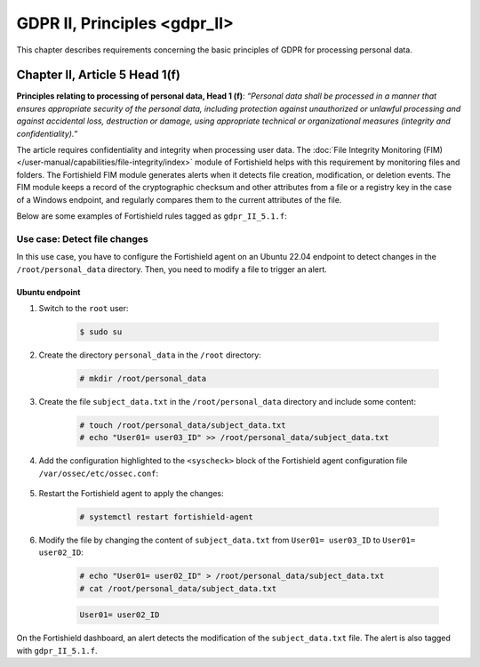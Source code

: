 .. Copyright (C) 2015, Fortishield, Inc.

.. meta::
  :description: Check out this section to learn more about how to use Fortishield for GDPR II (The General Data Protection Regulation of the European Union). 
  
GDPR II, Principles <gdpr_II>
=============================

This chapter describes requirements concerning the basic principles of GDPR for processing personal data.

Chapter II, Article 5 Head 1(f)
-------------------------------

**Principles relating to processing of personal data, Head 1 (f)**: *“Personal data shall be processed in a manner that ensures appropriate security of the personal data, including protection against unauthorized or unlawful processing and against accidental loss, destruction or damage, using appropriate technical or organizational measures (integrity and confidentiality).”*

The article requires confidentiality and integrity when processing user data. The :doc:`File Integrity Monitoring (FIM) </user-manual/capabilities/file-integrity/index>` module of Fortishield helps with this requirement by monitoring files and folders. The Fortishield FIM module generates alerts when it detects file creation, modification, or deletion events. The FIM module keeps a record of the cryptographic checksum and other attributes from a file or a registry key in the case of a Windows endpoint, and regularly compares them to the current attributes of the file.

Below are some examples of Fortishield rules tagged as ``gdpr_II_5.1.f``:

.. code-block:: xml
	:emphasize-lines: 5, 12

	<rule id="550" level="7">
	    <category>ossec</category>
	    <decoded_as>syscheck_integrity_changed</decoded_as>
	    <description>Integrity checksum changed.</description>
	    <group>syscheck,pci_dss_11.5,gpg13_4.11,gdpr_II_5.1.f,</group>
	</rule>

	<rule id="554" level="5">
	    <category>ossec</category>
	    <decoded_as>syscheck_new_entry</decoded_as>
	    <description>File added to the system.</description>
	    <group>syscheck,pci_dss_11.5,gpg13_4.11,gdpr_II_5.1.f,</group>
  	</rule>

Use case: Detect file changes
^^^^^^^^^^^^^^^^^^^^^^^^^^^^^

In this use case, you have to configure the Fortishield agent on an Ubuntu 22.04 endpoint to detect changes in the ``/root/personal_data`` directory. Then, you need to modify a file to trigger an alert.

Ubuntu endpoint
~~~~~~~~~~~~~~~

#. Switch to the ``root`` user:

	.. code-block:: console

		$ sudo su

#. Create the directory ``personal_data`` in the ``/root`` directory:

	.. code-block:: console

		# mkdir /root/personal_data

#. Create the file ``subject_data.txt`` in the ``/root/personal_data`` directory  and include some content:

	.. code-block:: console

		# touch /root/personal_data/subject_data.txt
		# echo "User01= user03_ID" >> /root/personal_data/subject_data.txt

#. Add the configuration highlighted to the ``<syscheck>`` block of the Fortishield agent configuration file ``/var/ossec/etc/ossec.conf``:

	.. code-block:: xml
		:emphasize-lines: 2

		<syscheck>
		  <directories realtime="yes" check_all="yes" report_changes="yes">/root/personal_data</directories>
		</syscheck>

#. Restart the Fortishield agent to apply the changes:

	.. code-block:: console

		# systemctl restart fortishield-agent

#. Modify the file by changing the content of ``subject_data.txt`` from ``User01= user03_ID`` to ``User01= user02_ID``:

	.. code-block:: console

		# echo "User01= user02_ID" > /root/personal_data/subject_data.txt
		# cat /root/personal_data/subject_data.txt

	.. code-block:: none
		:class: output

		User01= user02_ID

On the Fortishield dashboard, an alert detects the modification of the ``subject_data.txt`` file. The alert is also tagged with ``gdpr_II_5.1.f``.

.. thumbnail:: /images/compliance/gdpr/fim-file-mod.png
    :title: File modification alert visualization
    :align: center
    :width: 80%

.. thumbnail:: /images/compliance/gdpr/gdprii-tag.png
    :title: GDPRII tag in file modification alert
    :align: center
    :width: 80%
